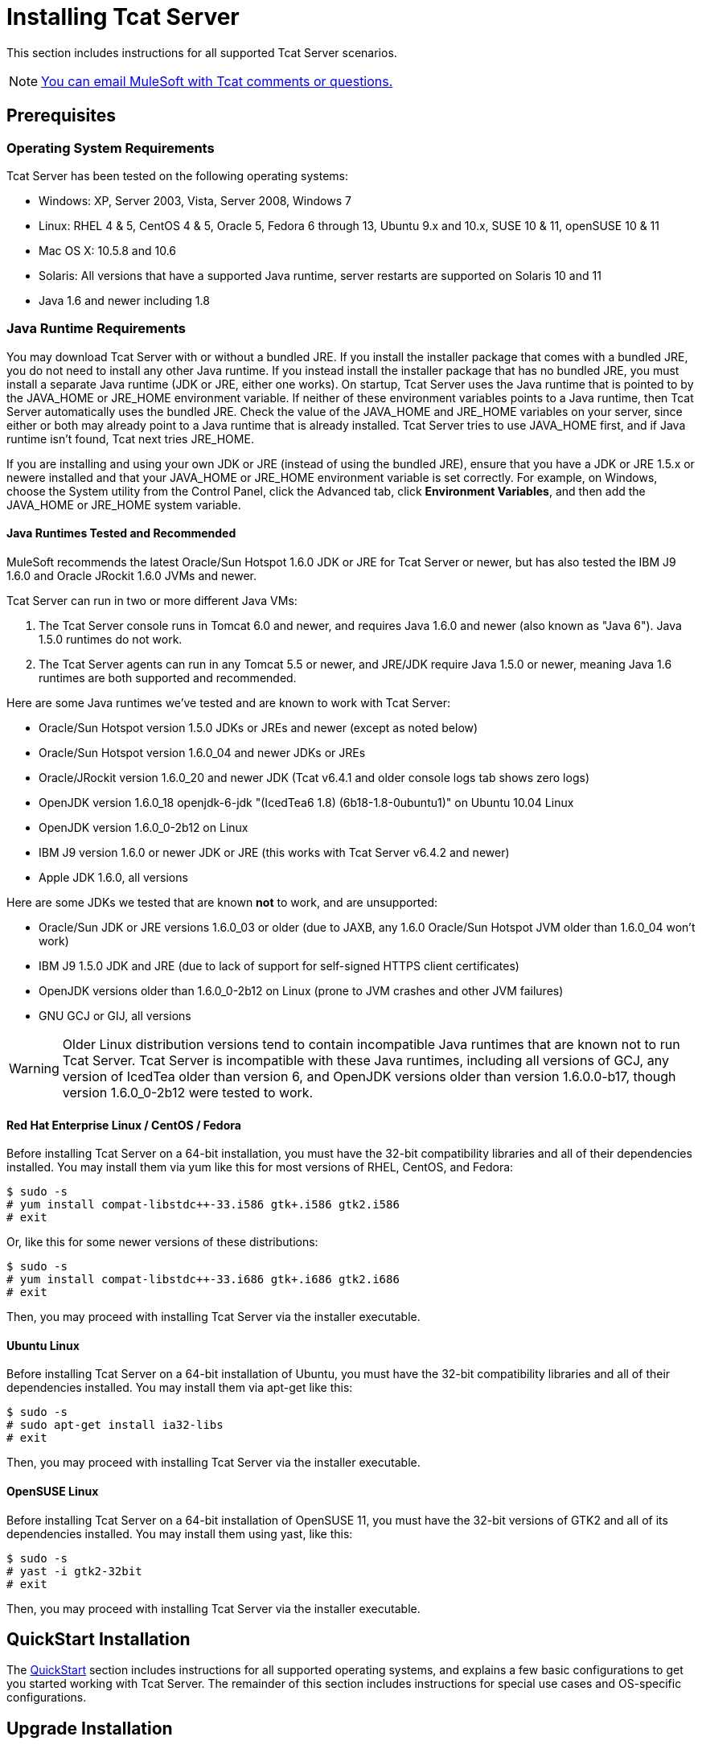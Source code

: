 = Installing Tcat Server
:keywords: tcat, install, server

This section includes instructions for all supported Tcat Server scenarios.

[NOTE]
link:mailto:tcat-install@mulesoft.com[You can email MuleSoft with Tcat comments or questions.]

== Prerequisites

=== Operating System Requirements

Tcat Server has been tested on the following operating systems:

* Windows: XP, Server 2003, Vista, Server 2008, Windows 7
* Linux: RHEL 4 & 5, CentOS 4 & 5, Oracle 5, Fedora 6 through 13, Ubuntu 9.x and 10.x, SUSE 10 & 11, openSUSE 10 & 11
* Mac OS X: 10.5.8 and 10.6
* Solaris: All versions that have a supported Java runtime, server restarts are supported on Solaris 10 and 11
* Java 1.6 and newer including 1.8

=== Java Runtime Requirements

You may download Tcat Server with or without a bundled JRE. If you install the installer package that comes with a bundled JRE, you do not need to install any other Java runtime. If you instead install the installer package that has no bundled JRE, you must install a separate Java runtime (JDK or JRE, either one  works). On startup, Tcat Server  uses the Java runtime that is pointed to by the JAVA_HOME or JRE_HOME environment variable. If neither of these environment variables points to a Java runtime, then Tcat Server  automatically uses the bundled JRE. Check the value of the JAVA_HOME and JRE_HOME variables on your server, since either or both may already point to a Java runtime that is already installed. Tcat Server tries to use JAVA_HOME first, and if Java runtime isn't found, Tcat next tries JRE_HOME.

If you are installing and using your own JDK or JRE (instead of using the bundled JRE), ensure that you have a JDK or JRE 1.5.x or newere installed and that your JAVA_HOME or JRE_HOME environment variable is set correctly. For example, on Windows, choose the System utility from the Control Panel, click the Advanced tab, click *Environment Variables*, and then add the JAVA_HOME or JRE_HOME system variable.

==== Java Runtimes Tested and Recommended

MuleSoft recommends the latest Oracle/Sun Hotspot 1.6.0 JDK or JRE for Tcat Server or newer, but has also tested the IBM J9 1.6.0 and Oracle JRockit 1.6.0 JVMs and newer.

Tcat Server can run in two or more different Java VMs:

. The Tcat Server console runs in Tomcat 6.0 and newer, and requires Java 1.6.0 and newer (also known as "Java 6"). Java 1.5.0 runtimes do not work.
. The Tcat Server agents can run in any Tomcat 5.5 or newer, and JRE/JDK require Java 1.5.0 or newer, meaning Java 1.6 runtimes are both supported and recommended.

Here are some Java runtimes we've tested and are known to work with Tcat Server:

* Oracle/Sun Hotspot version 1.5.0 JDKs or JREs and newer (except as noted below)
* Oracle/Sun Hotspot version 1.6.0_04 and newer JDKs or JREs
* Oracle/JRockit version 1.6.0_20 and newer JDK (Tcat v6.4.1 and older console logs tab shows zero logs)
* OpenJDK version 1.6.0_18 openjdk-6-jdk "(IcedTea6 1.8) (6b18-1.8-0ubuntu1)" on Ubuntu 10.04 Linux
* OpenJDK version 1.6.0_0-2b12 on Linux
* IBM J9 version 1.6.0 or newer JDK or JRE (this works with Tcat Server v6.4.2 and newer)
* Apple JDK 1.6.0, all versions

Here are some JDKs we tested that are known *not* to work, and are unsupported:

* Oracle/Sun JDK or JRE versions 1.6.0_03 or older (due to JAXB, any 1.6.0 Oracle/Sun Hotspot JVM older than 1.6.0_04 won't work)
* IBM J9 1.5.0 JDK and JRE (due to lack of support for self-signed HTTPS client certificates)
* OpenJDK versions older than 1.6.0_0-2b12 on Linux (prone to JVM crashes and other JVM failures)
* GNU GCJ or GIJ, all versions

[WARNING]
Older Linux distribution versions tend to contain incompatible Java runtimes that are known not to run Tcat Server. Tcat Server is incompatible with these Java runtimes, including all versions of GCJ, any version of IcedTea older than version 6, and OpenJDK versions older than version 1.6.0.0-b17, though version 1.6.0_0-2b12 were tested to work.

==== Red Hat Enterprise Linux / CentOS / Fedora

Before installing Tcat Server on a 64-bit installation, you must have the 32-bit compatibility libraries and all of their dependencies installed. You may install them via yum like this for most versions of RHEL, CentOS, and Fedora:

[source, code, linenums]
----
$ sudo -s
# yum install compat-libstdc++-33.i586 gtk+.i586 gtk2.i586
# exit
----

Or, like this for some newer versions of these distributions:

[source, code, linenums]
----
$ sudo -s
# yum install compat-libstdc++-33.i686 gtk+.i686 gtk2.i686
# exit
----

Then, you may proceed with installing Tcat Server via the installer executable.

==== Ubuntu Linux

Before installing Tcat Server on a 64-bit installation of Ubuntu, you must have the 32-bit compatibility libraries and all of their dependencies installed. You may install them via apt-get like this:

[source, code, linenums]
----
$ sudo -s
# sudo apt-get install ia32-libs
# exit
----

Then, you may proceed with installing Tcat Server via the installer executable.

==== OpenSUSE Linux

Before installing Tcat Server on a 64-bit installation of OpenSUSE 11, you must have the 32-bit versions of GTK2 and all of its dependencies installed. You may install them using yast, like this:

[source, code, linenums]
----
$ sudo -s
# yast -i gtk2-32bit
# exit
----

Then, you may proceed with installing Tcat Server via the installer executable.

== QuickStart Installation

The link:/tcat-server/v/7.1.0/quickstart[QuickStart] section includes instructions for all supported operating systems, and explains a few basic configurations to get you started working with Tcat Server. The remainder of this section includes instructions for special use cases and OS-specific configurations.

== Upgrade Installation

To upgrade an existing installation of Tcat Server version 6.2, follow these instructions.

[TIP]
If you are upgrading from a previous release, see link:/tcat-server/v/7.1.0/upgrading-to-r4[Upgrading to R4] instead.

== Automated Installation

The Tcat Server installers are available for Windows, Linux, Solaris, and Mac OS X. These installers allow you to install Tomcat, the Tcat Server agent, the Tcat Server administration console, and each installs a preconfigured version of Tomcat, saving you some manual steps.

== Headless Installation

This section describes how to install Tcat Server in a "headless" (text-only) mode. When you install Tcat in headless mode, the Tcat installer  asks you questions in the shell about the installation directory, the server ports, etc. The installer  begins to install only after you answer all of the installation questions in the shell. If you need to automate the settings, this section also describes how you can perform a headless non-interactive installation.

On Windows, run this command to install Tcat Server in headless mode:

[source, code, linenums]
----
C:\> start /wait tcat-installer-6.4.3-windows-64bit.exe -c
----

On Linux and Solaris, run this command to install Tcat Server in headless mode:

[source, code, linenums]
----
# sh tcat-installer-6.4.3-*.sh -c
----

The installer's interaction in the shell  looks like this:

[source, code, linenums]
----
# sh tcat-installer-6*.sh -c
Unpacking JRE ...
Preparing JRE ...
Starting Installer ...
This installs Tcat Server 6 on your computer.
OK [o, Enter], Cancel [c]
 
Read the following License Agreement. You must accept the terms of this agreement before continuing with the installation.
...
 
I accept the agreement
Yes [1], No [2]
1
Which type of installation should be performed?
Standard installation [1, Enter]
Custom installation [2]
1
Where should Tcat Server 6 be installed?
[/opt/TcatServer6]
----

With the `-c` argument, the installer  asks you to select your choices in text mode prompts. If you instead want to accept all defaults including installing the Administration Console and using all of the default port numbers, use the `-q` argument instead:

[source, code, linenums]
----
# sh tcat-installer-6.4.3-*.sh -q
----

Or, to feed responses to the installer, so that it doesn't need to ask anything:

[source, code, linenums]
----
# sh tcat-installer-6.4.3-*.sh -q -varfile response.varfile
----

The response.varfile is generated inside the `.install4j` directory when we first run the installer. The contents of the varfile is the same format as a simple Java properties file:

[source, code, linenums]
----
# less /opt/TcatServer6/.install4j/response.varfile
 
#install4j response file for Tcat Server 6 R4 P1
#Fri Sept 27 16:51:39 GMT-08:00 2010
tcatServiceName=tcat6
secureAgentPort$Long=51443
tomcatHttpPort$Long=8080
tomcatHttpsPort$Long=8443
tomcatShutdownPort$Long=8005
tomcatAjpPort$Long=8009
sys.installationDir=/opt/TcatServer6
sys.programGroup.linkDir=/usr/local/bin
sys.programGroup.name=Tcat Server 6 [tcat6]
sys.programGroup.enabled$Boolean=false
sys.programGroup.allUsers$Boolean=true
sys.languageId=en
sys.installationTypeId=39
sys.component.37$Boolean=true
sys.component.51$Boolean=true
sys.component.52$Boolean=true
sys.component.53$Boolean=true
sys.component.54$Boolean=true
----

You may also pass `-Dinstall4j.debug=true` and `-Dinstall4j.detailStdout=true` on the installer command line if you want Install4J's debugging information about the installation. On Windows, you probably also want to pass `-q -console` *as the first and second arguments* or else you may not get the output in the shell. Read `TcatServer6/.install4j/installation.log` afterwards.

== Add Tcat Server Capabilities to an Existing Apache Tomcat Installation

You can also link:/tcat-server/v/7.1.0/add-tcat-server-capabilities-to-an-existing-tomcat-install[add Tcat Server to an existing Apache Tomcat installation.]

== Installing Multiple Tcat Servers on a Single Computer

You can also link:/tcat-server/v/7.1.0/installing-multiple-tcat-instances-on-a-single-machine[install multiple Tcat Servers on a single machine].

*NOTE* if you are connected to your network via a virtual private network (VPN), disconnect before running Tcat Server. After you have registered all your Tcat Server instances, you can connect to your VPN again.

== Installation Options

This section includes a few procedures for customizing installs.

=== Make Contents of Webapps Directory Unwriteable

By default, the Administration Console enables a user to edit files on any Tcat Server instance registered to it.

This property is set in the `spring-services.xml` file in the `webapps/agent/WEB-INF/` directory: Below is the relevant snippet:

[source, code, linenums]
----
<property name="writeExcludes">
  <list>
    <value>lib/catalina*.jar</value>
    <value>**/tomcat*.jar</value>
    <value>conf/tcat-overrides.conf</value>
    <!-- block the webapps directory -->
    <!-- <value>webapps/**</value> -->
  </list>
</property>
----

To disable this ability:

. Uncomment last element shown in the above snippet, replacing
  this
+
[source, code, linenums]
----
<!-- <value>webapps/**</value> -->
----
+
With this:
+
[source, code, linenums]
----
<value>webapps/**</value>
----
+
. Save the file.
. Restart the Tcat Server instance.

=== Renaming the tcat6 Service on Linux

You may wish to rename your Tcat Server's init script, either because you're installing more than one copy of Tcat Server in a single operating system and you need to prevent an init script naming conflict, or because you want to invoke the init script using a different name. Tcat Server supports renaming the service.

First, make sure you shut down your Tcat/Tomcat instance whose service you want to rename:

[source, code, linenums]
----
$ sudo service tcat6 stop
----

Or, if you're currently using a stock Tomcat package init script:

[source, code, linenums]
----
$ sudo service tomcat6 stop
----

Switch to a root shell:

[source, code, linenums]
----
$ sudo -s
----

Set the new service name as an environment variable, along with the absolute path to the directory to the Tcat Server installation you're changing the service name for:

[source, code, linenums]
----
# export NEW_SERVICE_NAME=t1
# export TCAT_HOME=/opt/TcatServer6
----

Next, rename the init script symlinks to the new service name (copy and paste these commands – don't type them in):

[source, code, linenums]
----
# mv /etc/init.d/tcat6 /etc/init.d/$NEW_SERVICE_NAME 2>/dev/null
# mv $TCAT_HOME/bin/tcat6 $TCAT_HOME/bin/$NEW_SERVICE_NAME 2>/dev/null
# mv $TCAT_HOME/conf/Catalina/localhost/tcat6 $TCAT_HOME/conf/Catalina/localhost/$NEW_SERVICE_NAME
----

If any of the above "tcat6" files do not exist, it is because you installed Tcat Server's agent webapp only, which is okay. You must pair the agent with the console before the agent  unpacks its service scripts.

And, in your Tcat/Tomcat instance's environment file, which is used for the JVM's startup environment, change the service name setting (copy and paste this command – don't type it in):

[source, code, linenums]
----
# sed -i.bak -e "s/\-Dtcat\.service\=[Installation^ ]* /-Dtcat.service=$NEW_SERVICE_NAME /g" \
    $TCAT_HOME/conf/Catalina/localhost/tcat-env.conf
----

Exit from the root shell.

[source, code, linenums]
----
# exit
----

If you're changing the service to install two or more Tcat Server installations in a single operating system, you should also ensure that the port numbers in Tomcat's `<tomcatHome>/conf/server.xml` do not conflict, and also that the Tcat Server agent secure port number of each Tcat Server instance is unique (copy and paste these commands – don't type them in):

[source, code, linenums]
----
# export NEW_AGENT_SECURE_PORT=51444
# sed -i.bak -e "s/^securePort=.*/securePort=$NEW_AGENT_SECURE_PORT/g" \
    $TCAT_HOME/webapps/agent/WEB-INF/agent.properties
----

Then inspect the agent.properties file to ensure the setting is correct.

The default agent secure port is 51443.

You're now finished renaming the service. You can now start, stop, or restart Tcat Server using the service name you chose:

[source, code, linenums]
----
$ sudo service t1 start
----

== Starting and Stopping Tcat Server

This section describes the simplest way to start and stop Tcat Server on Windows, Linux, and Solaris, additional options for each, instructions for <<Starting and Stopping on Mac OS X>>, and instructions for <<Starting the Administration Console>>.

[WARNING]
If you want to use the standard Tomcat `catalina` or `startup` commands to start Tomcat, any environment variables you set in the Tcat Server console do not take effect until you restart Tomcat using the Tcat Server commands. Therefore, for best results when setting environment variables in the Tcat Server console, you should always start Tomcat using the Tcat Server commands described below.


=== Starting and Stopping on Windows and Linux

To start Tcat Server, navigate to the `bin` directory and enter the following at the prompt:

[source, code, linenums]
----
tcat6 start
----

Or prefix `tcat6` with the path to the `bin` directory to run the command from a different directory. To start the administration console, see below.

To stop Tcat Server, simply close the command window, or use:

[source, code, linenums]
----
tcat6 stop
----

You can also restart the server:

[source, code, linenums]
----
tcat6 restart
----

and get the server's status and process ID:

[source, code, linenums]
----
tcat6 status
----

==== Additional Options on Windows

If you installed Tcat Server via the installer, you can choose *Start Tcat Server* and *Stop Tcat Server* from the Tcat Server 6 group in the Windows Start menu.

To start the administration console, see below.

==== Additional Options on Linux

* If you installed as a non-root user via the installer, you can use the graphical desktop applications menu to start, stop, or restart the server.
* If you installed as root via the installer, you can use the init script:

[source, code, linenums]
----
service tcat6 start
----

* If the service command isn't available, use the following command instead:

[source, code, linenums]
----
/etc/init.d/tcat6 start
----

* If you installed using the ZIP file instead of the installer and you have root privileges, follow the below instructions to complete the installation.

=== Starting and Stopping on Solaris 10 and 11

By default, Tcat Server  automatically starts after installation on Solaris 10 and newer, as part of the Solaris Service Management Framework (SMF). Or, without using SMF, you may also directly invoke Tcat Server's init script, named "`tcat6`". You may invoke the `tcat6` script in Tcat's bin/ directory, or in the path `/etc/init.d/tcat6` if you installed Tcat with root privileges. By default you should use SMF, but if you have insufficient permissions to use SMF, then the `tcat6` init script  works. For any single Tcat Server installation, you should choose to invoke either SMF or the `tcat6` init script, not both.

Using SMF, you may query the service to inspect its current state like this:

[source, code, linenums]
----
sudo svcs -l tcat6
----

Or, if you're not using SMF, you may query Tcat's status like this:

[source, code, linenums]
----
/opt/TcatServer6/bin/tcat6 status
----

To stop Tcat Server, disable its SMF service:

[source, code, linenums]
----
sudo svcadm disable tcat6
----

Or, if you're not using SMF, you may stop Tcat Server like this:

[source, code, linenums]
----
/opt/TcatServer6/bin/tcat6 stop
----

To start Tcat Server from a disabled state, run:

[source, code, linenums]
----
sudo svcadm enable tcat6
----

Or, if you're not using SMF, you may start Tcat Server like this:

[source, code, linenums]
----
/opt/TcatServer6/bin/tcat6 start
----

You can also restart the server via SMF like this:

[source, code, linenums]
----
sudo svcadm restart tcat6
----

Or, if you're not using SMF, you may restart Tcat Server like this:

[source, code, linenums]
----
/opt/TcatServer6/bin/tcat6 restart
----

==== Additional Options on Solaris

* If your shell user does not have root permissions when you run the installer, the installer cannot add a `tomcat` shell user, nor can the installer install the Tcat Server SMF service. This is okay, and is a fully supported use case on Solaris. The user you use to run the Tcat installer is the user that the Tcat JVM runs as, and you should start|stop|restart Tcat Server on the command line via the `tcat6` init script as described in the <<Starting and Stopping on Solaris 10 and 11>> section above.
* Installing Tcat Server inside a Solaris zone is also supported. The installer is unaware it is being installed in a non-global zone and the installation works the same as if you are installing it in the global zone. If you have root privileges in a zone, but the zone does not allow you to use SMF, then the installer may be unable to install the SMF service, but the installation will not fail – it succeeds and completes the installation without the SMF service. You can operate Tcat Server without SMF on the command line via the `tcat6` init script as described in the <<Starting and Stopping on Solaris 10 and 11>> section above. By default, Solaris 10 and 11 allow SMF to be used as root inside non-global zones. If you do not have root privileges in your non-global zone, installing Tcat inside this zone is the same as installing Tcat in the global zone without root privileges.
* If you installed as root via the installer, you can invoke the init script for start|stop|restart|status:

[source, code, linenums]
----
/etc/init.d/tcat6 status
----

==== Installing Tcat Server via the Zip File on Linux

Here are the steps for installing Tcat Server on a Linux distribution from the zip file:

. sudo -s
. cd /opt
. unzip TcatServer-6.4.3.zip
+
[source, code, linenums]
----
# export TCAT_HOME=/opt/TcatServer6
----
+
. If you wish to install Tcat Server into a different file system location, the recommended way to do that is using the automated installer. Try installing it into /opt/TcatServer6 first.
+
[source, code, linenums]
----
# groupadd tomcat
# useradd -c "Tcat JVM user" -g tomcat -s /bin/bash -r -M -d $TCAT_HOME/temp tomcat
----
+
If the 'tomcat' user already exists, do this instead:
+
[source, code, linenums]
----
# finger tomcat > ~/tomcat-user-settings.txt
# usermod -s /bin/bash -d $TCAT_HOME/temp tomcat
----
+
. Either way, continue:
+
[source, code, linenums]
----
# ln -s $TCAT_HOME/conf/Catalina/localhost/tcat6-linux.sh /etc/init.d/tcat6
# ln -s $TCAT_HOME/conf/Catalina/localhost/tcat6-linux.sh $TCAT_HOME/bin/tcat6
# ln -s $TCAT_HOME/conf/Catalina/localhost/tcat6-linux.sh $TCAT_HOME/conf/Catalina/localhost/tcat6
# chmod 770 $TCAT_HOME/conf/Catalina/localhost/*.sh
# chmod 660 $TCAT_HOME/conf/Catalina/localhost/*.conf
# cp $TCAT_HOME/conf/Catalina/localhost/tcat-env-linux.conf $TCAT_HOME/conf/Catalina/localhost/tcat-env.conf
# chown -R tomcat:tomcat $TCAT_HOME
----
+
. On Red Hat, CentOS, and Fedora Linux distributions, use the chkconfig command to make Tcat start upon a reboot:
+
[source, code, linenums]
----
# chkconfig tcat6 on
----
+
On other Linux distributions, such as Debian and Ubuntu, you can probably do the same thing this way:
+
[source, code, linenums]
----
# update-rc.d tcat6 defaults
----
+
. Edit your Tcat Server's environment file to set the value of JAVA_HOME to point to your Java JDK:
+
[source, code, linenums]
----
$TCAT_HOME/conf/Catalina/localhost/tcat-env.conf
----
+
If you do not have a JDK, but instead a JRE, set the value of JRE_HOME instead of JAVA_HOME. Make sure you set only one of these environment variables, not both.
+
. Start Tcat Server, like this:
+
[source, code, linenums]
----
# service tcat6 start
----
+
Or:
+
[source, code, linenums]
----
# /etc/init.d/tcat6 start
----

To start the administration console, see
<<Starting the Administration Console>>.

=== Starting and Stopping on Mac OS X

Navigate to the Tomcat `bin` directory and enter the following command at the terminal prompt:

[source, code, linenums]
----
startup.sh
----

To stop a Tcat Server instance, enter the following command:

[source, code, linenums]
----
shutdown.sh
----

=== Starting the Administration Console

To run the administration console, enter http://localhost:8080/console in your web browser, replacing `localhost:8080` with the correct server name and port where the console is deployed. You can now select and register one or more of the unregistered servers, adding them to server groups as needed. For more details, see link:/tcat-server/v/7.1.0/working-with-servers[Working with Servers].

== Modifying JAVA_OPTS

There are several reasons to modify your JAVA_OPTS environment variable:

* You want to enable JMX so that you can get more detailed information about connectors and server status, for example, `-Dcom.sun.management.jmxremote`
* You need to increase your memory settings because you are installing all the components offered in the installer, , for example, `-Xmx512M -XX:PermSize=64M  -XX:MaxPermSize=128M`
* You need to modify the secure port, for example, `-Dtcat.securePort=51444`

After installing Tcat Server, you can modify JAVA_OPTS using the Tcat Server console, either by setting the options manually on each server by link:/tcat-server/v/7.1.0/monitoring-a-server[modifying the server's environment variables] or, if you have administrative privileges, by setting them in a link:/tcat-server/v/7.1.0/working-with-server-profiles[server profile] that you use across multiple Tcat Server instances.

== Implementing Custom Restart Strategies

You can now specify custom restart strategies. These control how multiple servers are restarted. For instance, here is a script which specifies that there should be 30 seconds between restarting each server:

[source, code, linenums]
----
import com.mulesoft.common.server.restart.StaggeredRestartStrategy;
 
def serverManager = applicationContext.getBean("serverManager");
serverManager.setRestartStrategy(new StaggeredRestartStrategy(30000))
"Restart strategy installed"
----

Users can also specify custom restart strategies. For instance:

[source, code, linenums]
----
import com.mulesoft.common.server.restart.RestartStrategy;
 
def strategy = { serverManager, serverIds ->
  for (String id : serverIds) {
     println "Restarting ${id}"
     serverManager.restartServerNow(id);
   }
} as RestartStrategy
 
def serverManager = applicationContext.getBean("serverManager");
serverManager.setRestartStrategy(strategy)
"Restart strategy installed"
----

== Uninstalling the Tcat Server

To uninstall the Tcat Server:

* If you installed Tcat Server on Windows via the installer, choose *Uninstall Tcat Server* from the Windows Start menu.
* If you manually installed Tcat Server and Tomcat in the same directory, and you want to delete both programs, simply delete the entire folder.
* If you manually installed Tcat Server on an existing Tomcat installation, delete the console, agent webapps and their folders from the `webapps` directory.

link:/tcat-server/v/7.1.0/quick-start[<< Previous: *Quick Start*]
